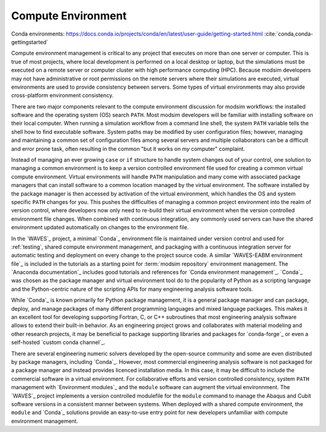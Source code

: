.. _compute_environment:

*******************
Compute Environment
*******************

Conda environments: https://docs.conda.io/projects/conda/en/latest/user-guide/getting-started.html
:cite:`conda,conda-gettingstarted`

Compute environment management is critical to any project that executes on more than one server or computer. This is
true of most projects, where local development is performed on a local desktop or laptop, but the simulations must be
executed on a remote server or computer cluster with high performance computing (HPC). Because modsim developers may not
have administrative or root permissions on the remote servers where their simulations are executed, virtual environments
are used to provide consistency between servers. Some types of virtual environments may also provide cross-platform
environment consistency.

There are two major components relevant to the compute environment discussion for modsim workflows: the installed
software and the operating system (OS) search ``PATH``. Most modsim developers will be familiar with installing software
on their local computer. When running a simulation workflow from a command line shell, the system ``PATH`` variable
tells the shell how to find executable software. System paths may be modified by user configuration files; however,
managing and maintaining a common set of configuration files among several servers and multiple collaborators can be a
difficult and error prone task, often resulting in the common "but it works on *my* computer" complaint.

Instead of managing an ever growing ``case`` or ``if`` structure to handle system changes out of your control, one
solution to managing a common environment is to keep a version controlled environment file used for creating a common
virtual compute environment. Virtual environments will handle ``PATH`` manipulation and many come with associated
package managers that can install software to a common location managed by the virtual environment. The software
installed by the package manager is then accessed by activation of the virtual environment, which handles the OS and
system specific ``PATH`` changes for you. This pushes the difficulties of managing a common project environment into the
realm of version control, where developers now only need to re-build their virtual environment when the version
controlled environment file changes. When combined with continuous integration, any commonly used servers can have the
shared environment updated automatically on changes to the environment file.

In the `WAVES`_ project, a minimal `Conda`_ environment file is maintained under version control and used for
:ref:`testing`, shared compute environment management, and packaging with a continuous integration server for automatic
testing and deployment on every change to the project source code. A similar `WAVES-EABM environment file`_ is included
in the tutorials as a starting point for :term:`modsim repository` environment management. The `Anaconda documentation`_
includes good tutorials and references for `Conda environment management`_. `Conda`_ was chosen as the package manager
and virtual environment tool do to the popularity of Python as a scripting language and the Python-centric nature of
the scripting APIs for many engineering analysis software tools.

While `Conda`_ is known primarily for Python package management, it is a general package manager and can package,
deploy, and manage packages of many different programming languages and mixed language packages. This makes it an
excellent tool for developing supporting Fortran, C, or C++ subroutines that most engineering analysis software allows
to extend their built-in behavior. As an engineering project grows and collaborates with material modeling and other
research projects, it may be beneficial to package supporting libraries and packages for `conda-forge`_ or even a
self-hosted `custom conda channel`_.

There are several engineering numeric solvers developed by the open-source community and some are even distributed by
package managers, including `Conda`_. However, most commercial engineering analysis software is not packaged for a
package manager and instead provides licenced installation media. In this case, it may be difficult to include the
commercial software in a virtual environment. For collaborative efforts and version controlled consistency, system
``PATH`` management with `Environment modules`_ and the ``module`` software can augment the virtual environnment. The
`WAVES`_ project implements a version controlled modulefile for the ``module`` command to manage the Abaqus and Cubit
software versions in a consistent manner between systems. When deployed with a shared compute environment, the
``module`` and `Conda`_ solutions provide an easy-to-use entry point for new developers unfamiliar with compute
environment management.
